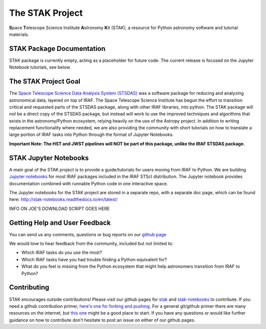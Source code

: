 ================
The STAK Project
================
**S**\pace **T**\elescope Science Institute **A**\stronomy **K**\it (STAK), a
resource for Python astronomy software and tutorial materials.


STAK Package Documentation
==========================
STAK package is currently empty, acting as a placeholder for future code. The
current release is focused on the Jupyter Notebook tutorials, see below.


The STAK Project Goal
=====================
The `Space Telescope Science Data Analysis System (STSDAS)
<http://www.stsci.edu/institute/software_hardware/stsdas>`_ was a software
package for reducing and analyzing astronomical data, layered on top of IRAF.
The Space Telescope Science Institute has begun the effort to transition
critical and requested parts of the STSDAS package, along with other IRAF
libraries, into python.  The STAK package will *not* be a direct copy of the
STSDAS package, but instead will work to use the improved techniques and
algorithms that exists in the astronomy/Python ecosystem, relying heavily
on the use of the Astropy project.  In addition to writing replacement
functionality where needed, we are also providing the community with short
tutorials on how to translate a large portion of IRAF tasks into Python
through the format of Jupyter Notebooks.

**Important Note: The HST and JWST pipelines will NOT be part of this package,
unlike the IRAF STSDAS package.**


STAK Jupyter Notebooks
======================
A main goal of the STAK project is to provide a guide/tutorials for
users moving from IRAF to Python.  We are building `Jupyter notebooks
<http://jupyter-notebook.readthedocs.io/en/latest/>`_ for most IRAF
packages included in the IRAF STScI distribution.  The Jupyter notebook
provides documentation combined with runnable Python code in one interactive
space.

The Jupyter notebooks for the STAK project are stored in a separate repo, with
a separate doc page, which can be found here:
http://stak-notebooks.readthedocs.io/en/latest/

INFO ON JOE'S DOWNLOAD SCRIPT GOES HERE


Getting Help and User Feedback
==============================
You can send us any comments, questions or bug reports on
our `github page <https://github.com/spacetelescope/stak>`_

We would love to hear feedback from the community, included but not limited to:

* Which IRAF tasks do you use the most?
* Which IRAF tasks have you had trouble finding a Python equivalent for?
* What do you feel is missing from the Python ecosystem that might help
  astronomers transition from IRAF to Python?


Contributing
============
STAK encourages outside contributions!  Please visit our github pages for
`stak <https://github.com/spacetelescope/stak>`_ and `stak-notebooks
<https://github.com/spacetelescope/stak-notebooks>`_ to contribute.  If you
need a github contribution primer, `here's one for forking and pushing
<https://help.github.com/articles/fork-a-repo/>`_. For a general git/github
primer there are many resources on the internet, but `this one
<https://guides.github.com/activities/hello-world/>`_ might be a good place to
start.  If you have any questions or would like further guidance on how to
contribute don't hesitate to post an issue on either of our github pages.


